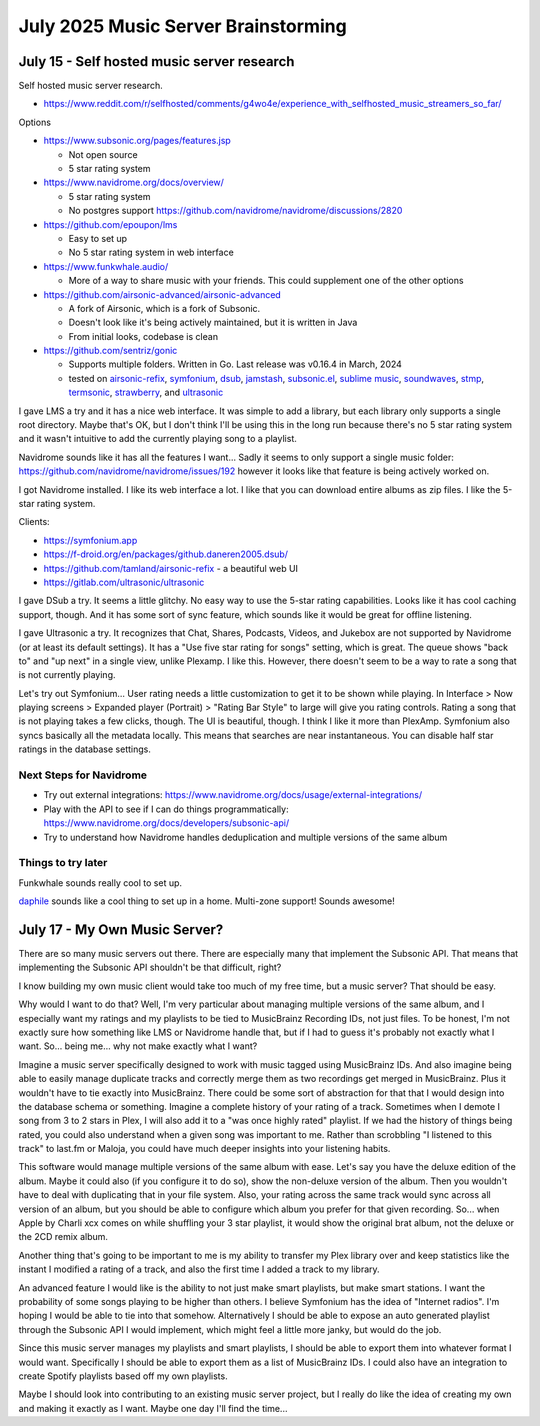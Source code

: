 July 2025 Music Server Brainstorming
========================================


July 15 - Self hosted music server research
------------------------------------------------

Self hosted music server research.

* https://www.reddit.com/r/selfhosted/comments/g4wo4e/experience_with_selfhosted_music_streamers_so_far/

Options

* https://www.subsonic.org/pages/features.jsp

  * Not open source
  * 5 star rating system

* https://www.navidrome.org/docs/overview/

  * 5 star rating system
  * No postgres support https://github.com/navidrome/navidrome/discussions/2820

* https://github.com/epoupon/lms

  * Easy to set up
  * No 5 star rating system in web interface

* https://www.funkwhale.audio/

  * More of a way to share music with your friends. This could supplement one of the other options

* https://github.com/airsonic-advanced/airsonic-advanced

  * A fork of Airsonic, which is a fork of Subsonic.
  * Doesn't look like it's being actively maintained, but it is written in Java
  * From initial looks, codebase is clean

* https://github.com/sentriz/gonic

  * Supports multiple folders. Written in Go. Last release was v0.16.4 in March, 2024
  * tested on `airsonic-refix <https://github.com/tamland/airsonic-refix>`_, `symfonium <https://symfonium.app>`_, `dsub <https://f-droid.org/en/packages/github.daneren2005.dsub/>`_, `jamstash <http://jamstash.com/>`_, `subsonic.el <https://git.sr.ht/~amk/subsonic.el>`_, `sublime music <https://github.com/sublime-music/sublime-music>`_, `soundwaves <https://apps.apple.com/us/app/soundwaves/id736139596>`_, `stmp <https://github.com/wildeyedskies/stmp>`_, `termsonic <https://git.sixfoisneuf.fr/termsonic/>`_, `strawberry <https://www.strawberrymusicplayer.org/>`_, and `ultrasonic <https://gitlab.com/ultrasonic/ultrasonic>`_

I gave LMS a try and it has a nice web interface.
It was simple to add a library, but each library only supports a single root directory.
Maybe that's OK, but I don't think I'll be using this in the long run because there's no 5 star rating system
and it wasn't intuitive to add the currently playing song to a playlist.

Navidrome sounds like it has all the features I want...
Sadly it seems to only support a single music folder: https://github.com/navidrome/navidrome/issues/192
however it looks like that feature is being actively worked on.

I got Navidrome installed.
I like its web interface a lot.
I like that you can download entire albums as zip files.
I like the 5-star rating system.

Clients:

* https://symfonium.app
* https://f-droid.org/en/packages/github.daneren2005.dsub/
* https://github.com/tamland/airsonic-refix - a beautiful web UI
* https://gitlab.com/ultrasonic/ultrasonic

I gave DSub a try.
It seems a little glitchy. No easy way to use the 5-star rating capabilities.
Looks like it has cool caching support, though.
And it has some sort of sync feature, which sounds like it would be great for offline listening.

I gave Ultrasonic a try.
It recognizes that Chat, Shares, Podcasts, Videos, and Jukebox are not supported by Navidrome (or at least its default settings).
It has a "Use five star rating for songs" setting, which is great.
The queue shows "back to" and "up next" in a single view, unlike Plexamp.
I like this.
However, there doesn't seem to be a way to rate a song that is not currently playing.

Let's try out Symfonium...
User rating needs a little customization to get it to be shown while playing.
In Interface > Now playing screens > Expanded player (Portrait) > "Rating Bar Style" to large will give you rating controls.
Rating a song that is not playing takes a few clicks, though.
The UI is beautiful, though. I think I like it more than PlexAmp.
Symfonium also syncs basically all the metadata locally.
This means that searches are near instantaneous.
You can disable half star ratings in the database settings.

Next Steps for Navidrome
^^^^^^^^^^^^^^^^^^^^^^^^^^^

* Try out external integrations: https://www.navidrome.org/docs/usage/external-integrations/
* Play with the API to see if I can do things programmatically: https://www.navidrome.org/docs/developers/subsonic-api/
* Try to understand how Navidrome handles deduplication and multiple versions of the same album

Things to try later
^^^^^^^^^^^^^^^^^^^^^^

Funkwhale sounds really cool to set up.

`daphile <https://daphile.com/>`_ sounds like a cool thing to set up in a home.
Multi-zone support! Sounds awesome!


July 17 - My Own Music Server?
---------------------------------

There are so many music servers out there.
There are especially many that implement the Subsonic API.
That means that implementing the Subsonic API shouldn't be that difficult, right?

I know building my own music client would take too much of my free time, but a music server?
That should be easy.

Why would I want to do that?
Well, I'm very particular about managing multiple versions of the same album,
and I especially want my ratings and my playlists to be tied to MusicBrainz Recording IDs, not just files.
To be honest, I'm not exactly sure how something like LMS or Navidrome handle that, but if I had to guess it's probably not exactly what I want.
So... being me... why not make exactly what I want?

Imagine a music server specifically designed to work with music tagged using MusicBrainz IDs.
And also imagine being able to easily manage duplicate tracks and correctly merge them as two recordings get merged in MusicBrainz.
Plus it wouldn't have to tie exactly into MusicBrainz.
There could be some sort of abstraction for that that I would design into the database schema or something.
Imagine a complete history of your rating of a track.
Sometimes when I demote I song from 3 to 2 stars in Plex, I will also add it to a "was once highly rated" playlist.
If we had the history of things being rated, you could also understand when a given song was important to me.
Rather than scrobbling "I listened to this track" to last.fm or Maloja, you could have much deeper insights
into your listening habits.

This software would manage multiple versions of the same album with ease.
Let's say you have the deluxe edition of the album.
Maybe it could also (if you configure it to do so), show the non-deluxe version of the album.
Then you wouldn't have to deal with duplicating that in your file system.
Also, your rating across the same track would sync across all version of an album,
but you should be able to configure which album you prefer for that given recording.
So... when Apple by Charli xcx comes on while shuffling your 3 star playlist, it would show the original brat album,
not the deluxe or the 2CD remix album.

Another thing that's going to be important to me is my ability to transfer my Plex library over and keep statistics
like the instant I modified a rating of a track, and also the first time I added a track to my library.

An advanced feature I would like is the ability to not just make smart playlists,
but make smart stations.
I want the probability of some songs playing to be higher than others.
I believe Symfonium has the idea of "Internet radios".
I'm hoping I would be able to tie into that somehow.
Alternatively I should be able to expose an auto generated playlist through the Subsonic API I would implement,
which might feel a little more janky, but would do the job.

Since this music server manages my playlists and smart playlists,
I should be able to export them into whatever format I would want.
Specifically I should be able to export them as a list of MusicBrainz IDs.
I could also have an integration to create Spotify playlists based off my own playlists.

Maybe I should look into contributing to an existing music server project,
but I really do like the idea of creating my own and making it exactly as I want.
Maybe one day I'll find the time...
